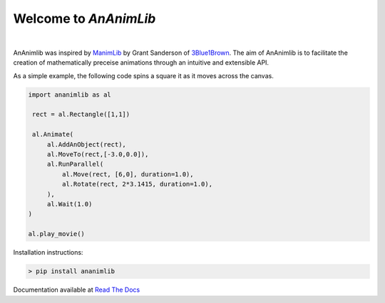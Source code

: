 
============================================================
Welcome to *AnAnimLib*
============================================================
.. image:: docs/Logo.gif
  :width: 100%
|
AnAnimlib was inspired by `ManimLib <https://github.com/3b1b/manim>`_ by Grant
Sanderson of `3Blue1Brown <https://www.youtube.com/c/3blue1brown>`_.  The aim of AnAnimlib is to facilitate the creation
of mathematically preceise animations through an intuitive and extensible API.

As a simple example, the following code spins a square it as it moves across the canvas.

.. code-block:: python

    import ananimlib as al

     rect = al.Rectangle([1,1])

     al.Animate(
         al.AddAnObject(rect),
         al.MoveTo(rect,[-3.0,0.0]),
         al.RunParallel(
             al.Move(rect, [6,0], duration=1.0),
             al.Rotate(rect, 2*3.1415, duration=1.0),
         ),
         al.Wait(1.0)
    )

    al.play_movie()


.. image:: quickstart_ex3.gif
    :width: 95%
    :align: center
 

Installation instructions:

.. code-block::

    > pip install ananimlib
    
Documentation available at `Read The Docs <https://ananimlib.readthedocs.io/en/latest/index.html>`_
